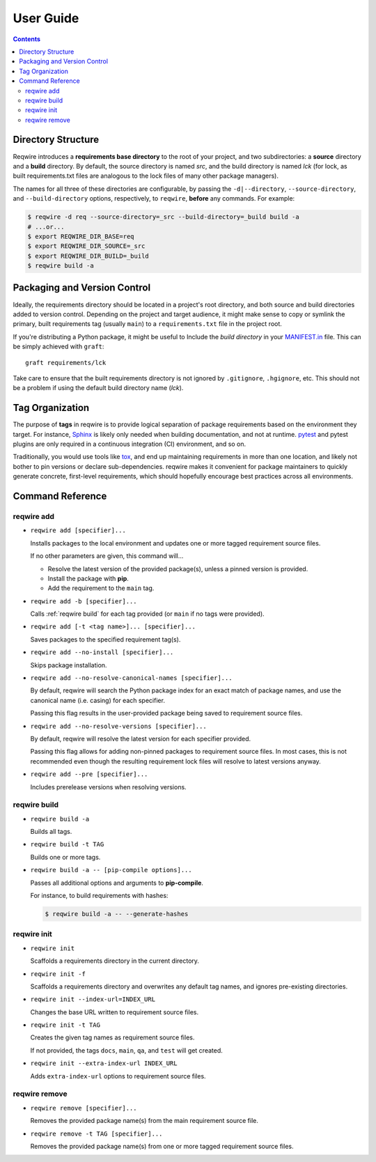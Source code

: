 User Guide
==========

.. contents::
   :backlinks: none

Directory Structure
-------------------

Reqwire introduces a **requirements base directory** to the root of your
project, and two subdirectories: a **source** directory and a **build**
directory. By default, the source directory is named *src*, and the
build directory is named *lck* (for lock, as built requirements.txt
files are analogous to the lock files of many other package managers).

The names for all three of these directories are configurable, by
passing the ``-d|--directory``, ``--source-directory``, and
``--build-directory`` options, respectively, to ``reqwire``, **before**
any commands. For example:

.. code-block:: shell

   $ reqwire -d req --source-directory=_src --build-directory=_build build -a
   # ...or...
   $ export REQWIRE_DIR_BASE=req
   $ export REQWIRE_DIR_SOURCE=_src
   $ export REQWIRE_DIR_BUILD=_build
   $ reqwire build -a

Packaging and Version Control
-----------------------------

Ideally, the requirements directory should be located in a project's
root directory, and both source and build directories added to version
control. Depending on the project and target audience, it might make
sense to copy or symlink the primary, built requirements tag (usually
``main``) to a ``requirements.txt`` file in the project root.

If you're distributing a Python package, it might be useful to Include
the *build directory* in your `MANIFEST.in`_ file. This can be simply
achieved with ``graft``::

  graft requirements/lck

Take care to ensure that the built requirements directory is not
ignored by ``.gitignore``, ``.hgignore``, etc. This should not be a
problem if using the default build directory name (*lck*).

.. _MANIFEST.in: https://docs.python.org/3.6/distutils/sourcedist.html#specifying-the-files-to-distribute

Tag Organization
----------------

The purpose of **tags** in reqwire is to provide logical separation of
package requirements based on the environment they target. For instance,
`Sphinx`_ is likely only needed when building documentation, and not at
runtime. `pytest`_ and pytest plugins are only required in a continuous
integration (CI) environment, and so on.

Traditionally, you would use tools like `tox`_, and end up maintaining
requirements in more than one location, and likely not bother to
pin versions or declare sub-dependencies. reqwire makes it convenient
for package maintainers to quickly generate concrete, first-level
requirements, which should hopefully encourage best practices across
all environments.

.. _Sphinx: http://www.sphinx-doc.org/en/1.5.1/
.. _pytest: http://doc.pytest.org/en/latest/
.. _tox: http://tox.readthedocs.io/en/latest/config.html?highlight=deps#confval-deps=MULTI-LINE-LIST

Command Reference
-----------------

reqwire add
~~~~~~~~~~~

* ``reqwire add [specifier]...``

  Installs packages to the local environment and updates one or more
  tagged requirement source files.

  If no other parameters are given, this command will...

  * Resolve the latest version of the provided package(s), unless a
    pinned version is provided.
  * Install the package with **pip**.
  * Add the requirement to the ``main`` tag.

* ``reqwire add -b [specifier]...``

  Calls :ref:`reqwire build` for each tag provided (or ``main`` if no
  tags were provided).

* ``reqwire add [-t <tag name>]... [specifier]...``

  Saves packages to the specified requirement tag(s).

* ``reqwire add --no-install [specifier]...``

  Skips package installation.

* ``reqwire add --no-resolve-canonical-names [specifier]...``

  By default, reqwire will search the Python package index for an exact
  match of package names, and use the canonical name (i.e. casing) for
  each specifier.

  Passing this flag results in the user-provided package being saved to
  requirement source files.

* ``reqwire add --no-resolve-versions [specifier]...``

  By default, reqwire will resolve the latest version for each specifier
  provided.

  Passing this flag allows for adding non-pinned packages to requirement
  source files. In most cases, this is not recommended even though the
  resulting requirement lock files will resolve to latest versions anyway.

* ``reqwire add --pre [specifier]...``

  Includes prerelease versions when resolving versions.

reqwire build
~~~~~~~~~~~~~

* ``reqwire build -a``

  Builds all tags.

* ``reqwire build -t TAG``

  Builds one or more tags.

* ``reqwire build -a -- [pip-compile options]...``

  Passes all additional options and arguments to **pip-compile**.

  For instance, to build requirements with hashes:

  .. code-block:: shell

     $ reqwire build -a -- --generate-hashes

reqwire init
~~~~~~~~~~~~

* ``reqwire init``

  Scaffolds a requirements directory in the current directory.

* ``reqwire init -f``

  Scaffolds a requirements directory and overwrites any default tag
  names, and ignores pre-existing directories.

* ``reqwire init --index-url=INDEX_URL``

  Changes the base URL written to requirement source files.

* ``reqwire init -t TAG``

  Creates the given tag names as requirement source files.

  If not provided, the tags ``docs``, ``main``, ``qa``, and ``test``
  will get created.

* ``reqwire init --extra-index-url INDEX_URL``

  Adds ``extra-index-url`` options to requirement source files.

reqwire remove
~~~~~~~~~~~~~~

* ``reqwire remove [specifier]...``

  Removes the provided package name(s) from the main requirement source
  file.

* ``reqwire remove -t TAG [specifier]...``

  Removes the provided package name(s) from one or more tagged
  requirement source files.
